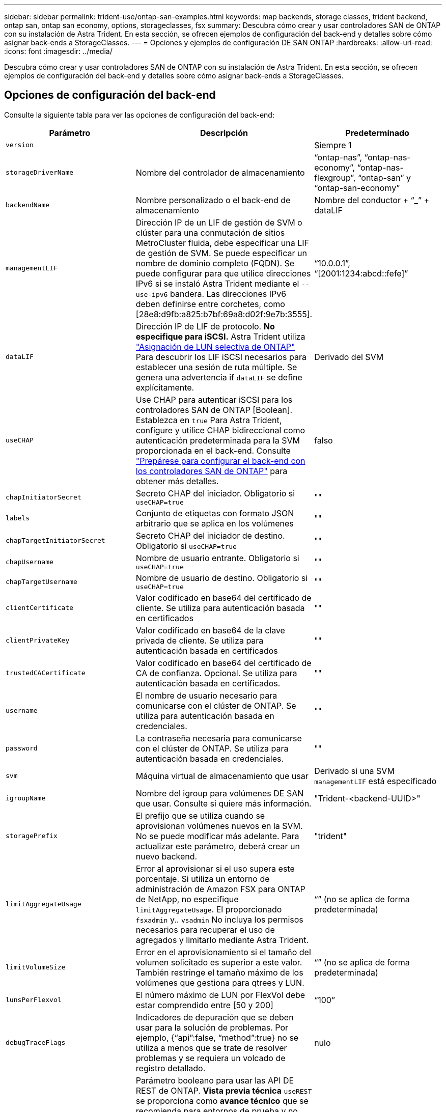 ---
sidebar: sidebar 
permalink: trident-use/ontap-san-examples.html 
keywords: map backends, storage classes, trident backend, ontap san, ontap san economy, options, storageclasses, fsx 
summary: Descubra cómo crear y usar controladores SAN de ONTAP con su instalación de Astra Trident. En esta sección, se ofrecen ejemplos de configuración del back-end y detalles sobre cómo asignar back-ends a StorageClasses. 
---
= Opciones y ejemplos de configuración DE SAN ONTAP
:hardbreaks:
:allow-uri-read: 
:icons: font
:imagesdir: ../media/


Descubra cómo crear y usar controladores SAN de ONTAP con su instalación de Astra Trident. En esta sección, se ofrecen ejemplos de configuración del back-end y detalles sobre cómo asignar back-ends a StorageClasses.



== Opciones de configuración del back-end

Consulte la siguiente tabla para ver las opciones de configuración del back-end:

[cols="3"]
|===
| Parámetro | Descripción | Predeterminado 


| `version` |  | Siempre 1 


| `storageDriverName` | Nombre del controlador de almacenamiento | “ontap-nas”, “ontap-nas-economy”, “ontap-nas-flexgroup”, “ontap-san” y “ontap-san-economy” 


| `backendName` | Nombre personalizado o el back-end de almacenamiento | Nombre del conductor + “_” + dataLIF 


| `managementLIF` | Dirección IP de un LIF de gestión de SVM o clúster para una conmutación de sitios MetroCluster fluida, debe especificar una LIF de gestión de SVM. Se puede especificar un nombre de dominio completo (FQDN). Se puede configurar para que utilice direcciones IPv6 si se instaló Astra Trident mediante el `--use-ipv6` bandera. Las direcciones IPv6 deben definirse entre corchetes, como [28e8:d9fb:a825:b7bf:69a8:d02f:9e7b:3555]. | “10.0.0.1”, “[2001:1234:abcd::fefe]” 


| `dataLIF` | Dirección IP de LIF de protocolo. *No especifique para iSCSI.* Astra Trident utiliza link:https://docs.netapp.com/us-en/ontap/san-admin/selective-lun-map-concept.html["Asignación de LUN selectiva de ONTAP"^] Para descubrir los LIF iSCSI necesarios para establecer una sesión de ruta múltiple. Se genera una advertencia if `dataLIF` se define explícitamente. | Derivado del SVM 


| `useCHAP` | Use CHAP para autenticar iSCSI para los controladores SAN de ONTAP [Boolean]. Establezca en `true` Para Astra Trident, configure y utilice CHAP bidireccional como autenticación predeterminada para la SVM proporcionada en el back-end. Consulte link:ontap-san-prep.html["Prepárese para configurar el back-end con los controladores SAN de ONTAP"] para obtener más detalles. | falso 


| `chapInitiatorSecret` | Secreto CHAP del iniciador. Obligatorio si `useCHAP=true` | "" 


| `labels` | Conjunto de etiquetas con formato JSON arbitrario que se aplica en los volúmenes | "" 


| `chapTargetInitiatorSecret` | Secreto CHAP del iniciador de destino. Obligatorio si `useCHAP=true` | "" 


| `chapUsername` | Nombre de usuario entrante. Obligatorio si `useCHAP=true` | "" 


| `chapTargetUsername` | Nombre de usuario de destino. Obligatorio si `useCHAP=true` | "" 


| `clientCertificate` | Valor codificado en base64 del certificado de cliente. Se utiliza para autenticación basada en certificados | "" 


| `clientPrivateKey` | Valor codificado en base64 de la clave privada de cliente. Se utiliza para autenticación basada en certificados | "" 


| `trustedCACertificate` | Valor codificado en base64 del certificado de CA de confianza. Opcional. Se utiliza para autenticación basada en certificados. | "" 


| `username` | El nombre de usuario necesario para comunicarse con el clúster de ONTAP. Se utiliza para autenticación basada en credenciales. | "" 


| `password` | La contraseña necesaria para comunicarse con el clúster de ONTAP. Se utiliza para autenticación basada en credenciales. | "" 


| `svm` | Máquina virtual de almacenamiento que usar | Derivado si una SVM `managementLIF` está especificado 


| `igroupName` | Nombre del igroup para volúmenes DE SAN que usar. Consulte  si quiere más información. | "Trident-<backend-UUID>" 


| `storagePrefix` | El prefijo que se utiliza cuando se aprovisionan volúmenes nuevos en la SVM. No se puede modificar más adelante. Para actualizar este parámetro, deberá crear un nuevo backend. | "trident" 


| `limitAggregateUsage` | Error al aprovisionar si el uso supera este porcentaje. Si utiliza un entorno de administración de Amazon FSX para ONTAP de NetApp, no especifique  `limitAggregateUsage`. El proporcionado `fsxadmin` y.. `vsadmin` No incluya los permisos necesarios para recuperar el uso de agregados y limitarlo mediante Astra Trident. | “” (no se aplica de forma predeterminada) 


| `limitVolumeSize` | Error en el aprovisionamiento si el tamaño del volumen solicitado es superior a este valor. También restringe el tamaño máximo de los volúmenes que gestiona para qtrees y LUN. | “” (no se aplica de forma predeterminada) 


| `lunsPerFlexvol` | El número máximo de LUN por FlexVol debe estar comprendido entre [50 y 200] | “100” 


| `debugTraceFlags` | Indicadores de depuración que se deben usar para la solución de problemas. Por ejemplo, {“api”:false, “method”:true} no se utiliza a menos que se trate de resolver problemas y se requiera un volcado de registro detallado. | nulo 


| `useREST` | Parámetro booleano para usar las API DE REST de ONTAP. *Vista previa técnica*
`useREST` se proporciona como **avance técnico** que se recomienda para entornos de prueba y no para cargas de trabajo de producción. Cuando se establece en `true`, Astra Trident utilizará las API DE REST de ONTAP para comunicarse con el back-end. Esta función requiere ONTAP 9.11.1 o posterior. Además, el rol de inicio de sesión de ONTAP utilizado debe tener acceso a `ontap` cliente más. Esto está satisfecho por el predefinido `vsadmin` y.. `cluster-admin` funciones.
`useREST` No es compatible con MetroCluster. | falso 
|===


=== Detalles acerca de `igroupName`

`igroupName` Puede establecerse en un igroup que ya se creó en el clúster de ONTAP. Si no se especifica, Astra Trident crea automáticamente un igroup con el nombre `trident-<backend-UUID>`.

Si se proporciona un nombre de programa medio predefinido, recomendamos usar un igroup por clúster de Kubernetes, si la SVM se va a compartir entre entornos. Esto es necesario para que Astra Trident mantenga automáticamente las adiciones y eliminaciones de IQN.

* `igroupName` Se puede actualizar para que apunte a un nuevo igroup que se crea y gestiona en la SVM fuera de Astra Trident.
* `igroupName` se puede omitir. En este caso, Astra Trident creará y gestionará un igroup llamado `trident-<backend-UUID>` automáticamente.


En ambos casos, los archivos adjuntos de volumen seguirán siendo accesibles. Los futuros archivos adjuntos de volumen utilizarán el igroup actualizado. Esta actualización no interrumpe el acceso a los volúmenes presentes en el back-end.



== Opciones de configuración de back-end para el aprovisionamiento de volúmenes

Puede controlar el aprovisionamiento predeterminado utilizando estas opciones en la `defaults` sección de la configuración. Para ver un ejemplo, vea los ejemplos de configuración siguientes.

[cols="3"]
|===
| Parámetro | Descripción | Predeterminado 


| `spaceAllocation` | Asignación de espacio para las LUN | “verdadero” 


| `spaceReserve` | Modo de reserva de espacio; “none” (thin) o “VOLUME” (grueso) | “ninguna” 


| `snapshotPolicy` | Política de Snapshot que se debe usar | “ninguna” 


| `qosPolicy` | Grupo de políticas de calidad de servicio que se asignará a los volúmenes creados. Elija uno de qosPolicy o adaptiveQosPolicy por pool/back-end de almacenamiento. El uso de grupos de políticas de calidad de servicio con Astra Trident requiere ONTAP 9.8 o posterior. Recomendamos utilizar un grupo de políticas QoS no compartido y garantizar que el grupo de políticas se aplique a cada componente por separado. Un grupo de políticas de calidad de servicio compartido hará que se aplique el techo para el rendimiento total de todas las cargas de trabajo. | "" 


| `adaptiveQosPolicy` | Grupo de políticas de calidad de servicio adaptativo que permite asignar los volúmenes creados. Elija uno de qosPolicy o adaptiveQosPolicy por pool/back-end de almacenamiento | "" 


| `snapshotReserve` | Porcentaje del volumen reservado para instantáneas “0” | Si `snapshotPolicy` no es “ninguno”, sino “” 


| `splitOnClone` | Divida un clon de su elemento principal al crearlo | “falso” 


| `encryption` | Habilite el cifrado de volúmenes de NetApp (NVE) en el volumen nuevo; el valor predeterminado es `false`. Para usar esta opción, debe tener una licencia para NVE y habilitarse en el clúster. Si NAE está habilitado en el back-end, cualquier volumen aprovisionado en Astra Trident estará habilitado para NAE. Para obtener más información, consulte: link:../trident-reco/security-reco.html["Cómo funciona Astra Trident con NVE y NAE"]. | “falso” 


| `luksEncryption` | Active el cifrado LUKS. Consulte link:../trident-reco/security-luks.html["Usar la configuración de clave unificada de Linux (LUKS)"]. | "" 


| `securityStyle` | Estilo de seguridad para nuevos volúmenes | `unix` 


| `tieringPolicy` | Política de organización en niveles para usar "ninguno" | “Solo Snapshot” para configuración previa a ONTAP 9.5 SVM-DR 
|===


=== Ejemplos de aprovisionamiento de volúmenes

A continuación se muestra un ejemplo con valores predeterminados definidos:

[listing]
----
---
version: 1
storageDriverName: ontap-san
managementLIF: 10.0.0.1
svm: trident_svm
username: admin
password: password
labels:
  k8scluster: dev2
  backend: dev2-sanbackend
storagePrefix: alternate-trident
igroupName: custom
debugTraceFlags:
  api: false
  method: true
defaults:
  spaceReserve: volume
  qosPolicy: standard
  spaceAllocation: 'false'
  snapshotPolicy: default
  snapshotReserve: '10'

----

NOTE: Para todos los volúmenes creados mediante la `ontap-san` Controlador, Astra Trident añade un 10 % adicional de capacidad a FlexVol para acomodar los metadatos de las LUN. La LUN se aprovisionará con el tamaño exacto que el usuario solicite en la RVP. Astra Trident añade el 10 % a FlexVol (se muestra como tamaño disponible en ONTAP). Los usuarios obtienen ahora la cantidad de capacidad utilizable que soliciten. Este cambio también impide que las LUN se conviertan en de solo lectura a menos que se utilice completamente el espacio disponible. Esto no se aplica a ontap-san-economy.

Para los back-ends que definen `snapshotReserve`, Astra Trident calcula el tamaño de los volúmenes de la siguiente manera:

[listing]
----
Total volume size = [(PVC requested size) / (1 - (snapshotReserve percentage) / 100)] * 1.1
----
El 1.1 es el 10 % adicional que Astra Trident añade a FlexVol para acomodar los metadatos de las LUN. Para `snapshotReserve` = 5 % y la solicitud de PVC = 5GIB, el tamaño total del volumen es de 5.79GIB y el tamaño disponible es de 5.5GIB. La `volume show` el comando debería mostrar resultados similares a los de este ejemplo:

image::../media/vol-show-san.png[Muestra el resultado del comando volume show.]

En la actualidad, el cambio de tamaño es la única manera de utilizar el nuevo cálculo para un volumen existente.



== Ejemplos de configuración mínima

Los ejemplos siguientes muestran configuraciones básicas que dejan la mayoría de los parámetros en los valores predeterminados. Esta es la forma más sencilla de definir un back-end.


NOTE: Si se utiliza Amazon FSX en ONTAP de NetApp con Astra Trident, se recomienda especificar los nombres DNS para las LIF en lugar de las direcciones IP.



=== `ontap-san` controlador con autenticación basada en certificados

Este es un ejemplo de configuración de backend mínima. `clientCertificate`, `clientPrivateKey`, y. `trustedCACertificate` (Opcional, si se utiliza una CA de confianza) se completan en `backend.json` Y tome los valores codificados base64 del certificado de cliente, la clave privada y el certificado de CA de confianza, respectivamente.

[listing]
----
---
version: 1
storageDriverName: ontap-san
backendName: DefaultSANBackend
managementLIF: 10.0.0.1
svm: svm_iscsi
useCHAP: true
chapInitiatorSecret: cl9qxIm36DKyawxy
chapTargetInitiatorSecret: rqxigXgkesIpwxyz
chapTargetUsername: iJF4heBRT0TCwxyz
chapUsername: uh2aNCLSd6cNwxyz
igroupName: trident
clientCertificate: ZXR0ZXJwYXB...ICMgJ3BhcGVyc2
clientPrivateKey: vciwKIyAgZG...0cnksIGRlc2NyaX
trustedCACertificate: zcyBbaG...b3Igb3duIGNsYXNz
----


=== `ontap-san` Controlador con CHAP bidireccional

Este es un ejemplo de configuración de backend mínima. Esta configuración básica crea un `ontap-san` back-end con `useCHAP` establezca en `true`.

[listing]
----
---
version: 1
storageDriverName: ontap-san
managementLIF: 10.0.0.1
svm: svm_iscsi
labels:
  k8scluster: test-cluster-1
  backend: testcluster1-sanbackend
useCHAP: true
chapInitiatorSecret: cl9qxIm36DKyawxy
chapTargetInitiatorSecret: rqxigXgkesIpwxyz
chapTargetUsername: iJF4heBRT0TCwxyz
chapUsername: uh2aNCLSd6cNwxyz
igroupName: trident
username: vsadmin
password: password
----


=== `ontap-san-economy` controlador

[listing]
----
---
version: 1
storageDriverName: ontap-san-economy
managementLIF: 10.0.0.1
svm: svm_iscsi_eco
useCHAP: true
chapInitiatorSecret: cl9qxIm36DKyawxy
chapTargetInitiatorSecret: rqxigXgkesIpwxyz
chapTargetUsername: iJF4heBRT0TCwxyz
chapUsername: uh2aNCLSd6cNwxyz
igroupName: trident
username: vsadmin
password: password
----


== Ejemplos de back-ends con pools virtuales

En el archivo de definición del back-end de ejemplo que se muestra a continuación, se establecen valores predeterminados específicos para todos los grupos de almacenamiento, como `spaceReserve` en ninguno, `spaceAllocation` en falso, y. `encryption` en falso. Los pools virtuales se definen en la sección de almacenamiento.

Astra Trident establece etiquetas de aprovisionamiento en el campo "Comentarios". Los comentarios se establecen en la FlexVol. Astra Trident copia todas las etiquetas presentes en un pool virtual al volumen de almacenamiento al aprovisionar. Para mayor comodidad, los administradores de almacenamiento pueden definir etiquetas por pool virtual y agrupar volúmenes por etiqueta.

En este ejemplo, algunos de los recursos compartidos de almacenamiento son los suyos propios `spaceReserve`, `spaceAllocation`, y. `encryption` los valores y algunos pools sobrescriben los valores predeterminados establecidos anteriormente.

[listing]
----
---
version: 1
storageDriverName: ontap-san
managementLIF: 10.0.0.1
svm: svm_iscsi
useCHAP: true
chapInitiatorSecret: cl9qxIm36DKyawxy
chapTargetInitiatorSecret: rqxigXgkesIpwxyz
chapTargetUsername: iJF4heBRT0TCwxyz
chapUsername: uh2aNCLSd6cNwxyz
igroupName: trident
username: vsadmin
password: password
defaults:
  spaceAllocation: 'false'
  encryption: 'false'
  qosPolicy: standard
labels:
  store: san_store
  kubernetes-cluster: prod-cluster-1
region: us_east_1
storage:
- labels:
    protection: gold
    creditpoints: '40000'
  zone: us_east_1a
  defaults:
    spaceAllocation: 'true'
    encryption: 'true'
    adaptiveQosPolicy: adaptive-extreme
- labels:
    protection: silver
    creditpoints: '20000'
  zone: us_east_1b
  defaults:
    spaceAllocation: 'false'
    encryption: 'true'
    qosPolicy: premium
- labels:
    protection: bronze
    creditpoints: '5000'
  zone: us_east_1c
  defaults:
    spaceAllocation: 'true'
    encryption: 'false'
----
A continuación, se muestra un ejemplo de iSCSI para el `ontap-san-economy` controlador:

[listing]
----
---
version: 1
storageDriverName: ontap-san-economy
managementLIF: 10.0.0.1
svm: svm_iscsi_eco
useCHAP: true
chapInitiatorSecret: cl9qxIm36DKyawxy
chapTargetInitiatorSecret: rqxigXgkesIpwxyz
chapTargetUsername: iJF4heBRT0TCwxyz
chapUsername: uh2aNCLSd6cNwxyz
igroupName: trident
username: vsadmin
password: password
defaults:
  spaceAllocation: 'false'
  encryption: 'false'
labels:
  store: san_economy_store
region: us_east_1
storage:
- labels:
    app: oracledb
    cost: '30'
  zone: us_east_1a
  defaults:
    spaceAllocation: 'true'
    encryption: 'true'
- labels:
    app: postgresdb
    cost: '20'
  zone: us_east_1b
  defaults:
    spaceAllocation: 'false'
    encryption: 'true'
- labels:
    app: mysqldb
    cost: '10'
  zone: us_east_1c
  defaults:
    spaceAllocation: 'true'
    encryption: 'false'
----


== Asigne los back-ends a StorageClass

Las siguientes definiciones de StorageClass se refieren a los pools virtuales anteriores. Con el `parameters.selector` Field, cada clase de almacenamiento llama a qué pools virtuales se pueden utilizar para alojar un volumen. El volumen tendrá los aspectos definidos en el pool virtual elegido.

* El primer tipo de almacenamiento (`protection-gold`) se asignará al primer, segundo grupo virtual del `ontap-nas-flexgroup` backend y el primer pool virtual del `ontap-san` back-end. Se trata de la única piscina que ofrece protección de nivel Gold.
* El segundo tipo de almacenamiento (`protection-not-gold`) se asignará al tercer, cuarto grupo virtual en `ontap-nas-flexgroup` backend y el segundo, tercer pool virtual en `ontap-san` back-end. Estos son los únicos pools que ofrecen un nivel de protección distinto al Gold.
* El tercer tipo de almacenamiento (`app-mysqldb`) se asignará al cuarto pool virtual en `ontap-nas` backend y el tercer pool virtual en `ontap-san-economy` back-end. Estos son los únicos grupos que ofrecen la configuración del pool de almacenamiento para la aplicación de tipo mysqldb.
* El cuarto tipo de almacenamiento (`protection-silver-creditpoints-20k`) se asignará al tercer grupo virtual en `ontap-nas-flexgroup` backend y el segundo pool virtual en `ontap-san` back-end. Estas son las únicas piscinas que ofrecen protección de nivel Gold con 20000 puntos de crédito.
* El quinto tipo de almacenamiento (`creditpoints-5k`) se asignará al segundo pool virtual en `ontap-nas-economy` backend y el tercer pool virtual en `ontap-san` back-end. Se trata de la única oferta de pool en 5000 puntos de crédito.


Astra Trident decidirá qué pool virtual se selecciona y garantizará que se cumplan los requisitos de almacenamiento.

[listing]
----
apiVersion: storage.k8s.io/v1
kind: StorageClass
metadata:
  name: protection-gold
provisioner: netapp.io/trident
parameters:
  selector: "protection=gold"
  fsType: "ext4"
---
apiVersion: storage.k8s.io/v1
kind: StorageClass
metadata:
  name: protection-not-gold
provisioner: netapp.io/trident
parameters:
  selector: "protection!=gold"
  fsType: "ext4"
---
apiVersion: storage.k8s.io/v1
kind: StorageClass
metadata:
  name: app-mysqldb
provisioner: netapp.io/trident
parameters:
  selector: "app=mysqldb"
  fsType: "ext4"
---
apiVersion: storage.k8s.io/v1
kind: StorageClass
metadata:
  name: protection-silver-creditpoints-20k
provisioner: netapp.io/trident
parameters:
  selector: "protection=silver; creditpoints=20000"
  fsType: "ext4"
---
apiVersion: storage.k8s.io/v1
kind: StorageClass
metadata:
  name: creditpoints-5k
provisioner: netapp.io/trident
parameters:
  selector: "creditpoints=5000"
  fsType: "ext4"
----
